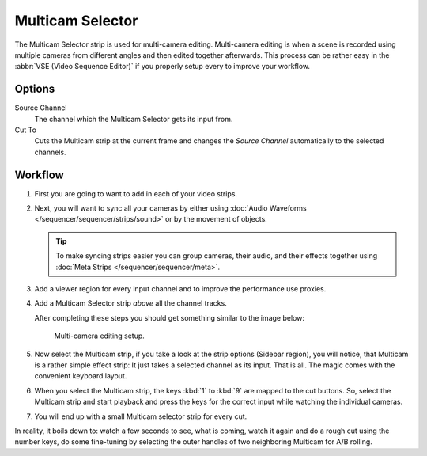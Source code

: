 .. _bpy.types.MulticamSequence:

*****************
Multicam Selector
*****************

The Multicam Selector strip is used for multi-camera editing.
Multi-camera editing is when a scene is recorded using multiple cameras from different angles
and then edited together afterwards. This process can be rather easy in the :abbr:`VSE (Video Sequence Editor)`
if you properly setup every to improve your workflow.


Options
=======

Source Channel
   The channel which the Multicam Selector gets its input from.
Cut To
   Cuts the Multicam strip at the current frame and
   changes the *Source Channel* automatically to the selected channels.


Workflow
========

#. First you are going to want to add in each of your video strips.
#. Next, you will want to sync all your cameras by either using
   :doc:`Audio Waveforms </sequencer/sequencer/strips/sound>` or by the movement of objects.

   .. tip::

      To make syncing strips easier you can group cameras, their audio,
      and their effects together using :doc:`Meta Strips </sequencer/sequencer/meta>`.

#. Add a viewer region for every input channel and to improve the performance use proxies.
#. Add a Multicam Selector strip *above* all the channel tracks.

   After completing these steps you should get something similar to the image below:

   .. TODO2.8(sequencer):
   .. figure:: /images/editors_vse_sequencer_strips_effects_multicam_example.png

      Multi-camera editing setup.

#. Now select the Multicam strip, if you take a look at the strip options (Sidebar region),
   you will notice, that Multicam is a rather simple effect strip:
   It just takes a selected channel as its input. That is all.
   The magic comes with the convenient keyboard layout.
#. When you select the Multicam strip, the keys :kbd:`1` to :kbd:`9` are mapped to the cut buttons.
   So, select the Multicam strip and start playback and press the keys
   for the correct input while watching the individual cameras.
#. You will end up with a small Multicam selector strip for every cut.

In reality, it boils down to: watch a few seconds to see, what is coming,
watch it again and do a rough cut using the number keys,
do some fine-tuning by selecting the outer handles of two neighboring Multicam for A/B rolling.
